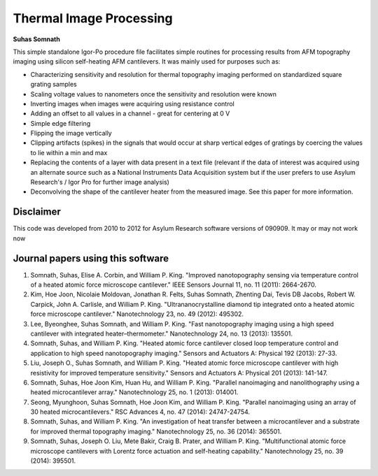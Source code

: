 Thermal Image Processing
=========================
**Suhas Somnath**

This simple standalone Igor-Po procedure file facilitates simple routines for processing results from AFM topography imaging using silicon self-heating AFM cantilevers. It was mainly used for purposes such as:

* Characterizing sensitivity and resolution for thermal topography imaging performed on standardized square grating samples
* Scaling voltage values to nanometers once the sensitivity and resolution were known
* Inverting images when images were acquiring using resistance control
* Adding an offset to all values in a channel - great for centering at 0 V
* Simple edge filtering
* Flipping the image vertically
* Clipping artifacts (spikes) in the signals that would occur at sharp vertical edges of gratings by coercing the values to lie within a min and max
* Replacing the contents of a layer with data present in a text file (relevant if the data of interest was acquired using an alternate source such as a National Instruments Data Acquisition system but if the user prefers to use Asylum Research's / Igor Pro for further image analysis)
* Deconvolving the shape of the cantilever heater from the measured image. See this paper for more information.

Disclaimer
----------
This code was developed from 2010 to 2012 for Asylum Research software versions of 090909. It may or may not work now

Journal papers using this software
-----------------------------------
1. Somnath, Suhas, Elise A. Corbin, and William P. King. "Improved nanotopography sensing via temperature control of a heated atomic force microscope cantilever." IEEE Sensors Journal 11, no. 11 (2011): 2664-2670.
2. Kim, Hoe Joon, Nicolaie Moldovan, Jonathan R. Felts, Suhas Somnath, Zhenting Dai, Tevis DB Jacobs, Robert W. Carpick, John A. Carlisle, and William P. King. "Ultrananocrystalline diamond tip integrated onto a heated atomic force microscope cantilever." Nanotechnology 23, no. 49 (2012): 495302.
3. Lee, Byeonghee, Suhas Somnath, and William P. King. "Fast nanotopography imaging using a high speed cantilever with integrated heater–thermometer." Nanotechnology 24, no. 13 (2013): 135501.
4. Somnath, Suhas, and William P. King. "Heated atomic force cantilever closed loop temperature control and application to high speed nanotopography imaging." Sensors and Actuators A: Physical 192 (2013): 27-33.
5. Liu, Joseph O., Suhas Somnath, and William P. King. "Heated atomic force microscope cantilever with high resistivity for improved temperature sensitivity." Sensors and Actuators A: Physical 201 (2013): 141-147.
6. Somnath, Suhas, Hoe Joon Kim, Huan Hu, and William P. King. "Parallel nanoimaging and nanolithography using a heated microcantilever array." Nanotechnology 25, no. 1 (2013): 014001.
7. Seong, Myunghoon, Suhas Somnath, Hoe Joon Kim, and William P. King. "Parallel nanoimaging using an array of 30 heated microcantilevers." RSC Advances 4, no. 47 (2014): 24747-24754.
8. Somnath, Suhas, and William P. King. "An investigation of heat transfer between a microcantilever and a substrate for improved thermal topography imaging." Nanotechnology 25, no. 36 (2014): 365501.
9. Somnath, Suhas, Joseph O. Liu, Mete Bakir, Craig B. Prater, and William P. King. "Multifunctional atomic force microscope cantilevers with Lorentz force actuation and self-heating capability." Nanotechnology 25, no. 39 (2014): 395501.

